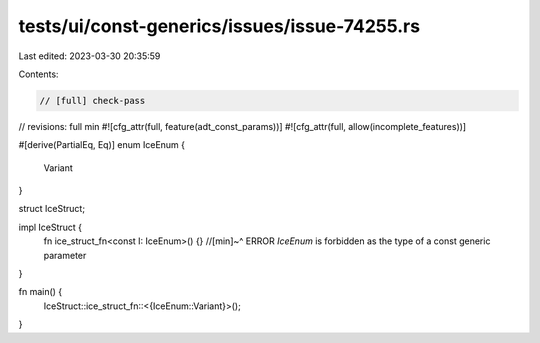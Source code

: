 tests/ui/const-generics/issues/issue-74255.rs
=============================================

Last edited: 2023-03-30 20:35:59

Contents:

.. code-block:: rs

    // [full] check-pass
// revisions: full min
#![cfg_attr(full, feature(adt_const_params))]
#![cfg_attr(full, allow(incomplete_features))]

#[derive(PartialEq, Eq)]
enum IceEnum {
    Variant
}

struct IceStruct;

impl IceStruct {
    fn ice_struct_fn<const I: IceEnum>() {}
    //[min]~^ ERROR `IceEnum` is forbidden as the type of a const generic parameter
}

fn main() {
    IceStruct::ice_struct_fn::<{IceEnum::Variant}>();
}


